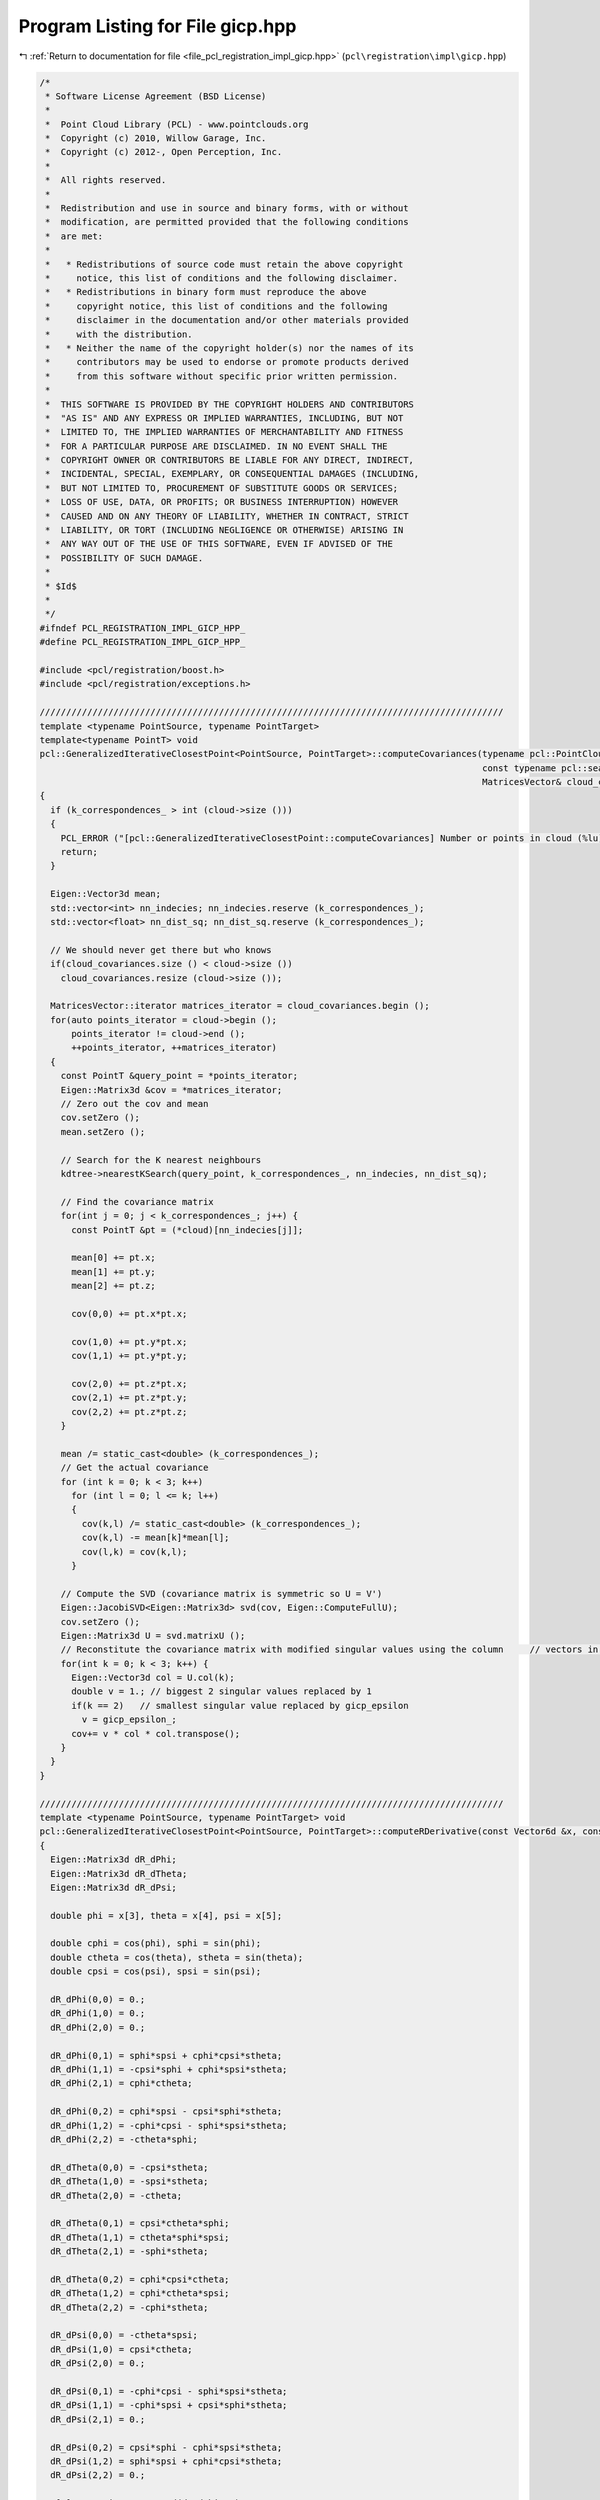 
.. _program_listing_file_pcl_registration_impl_gicp.hpp:

Program Listing for File gicp.hpp
=================================

|exhale_lsh| :ref:`Return to documentation for file <file_pcl_registration_impl_gicp.hpp>` (``pcl\registration\impl\gicp.hpp``)

.. |exhale_lsh| unicode:: U+021B0 .. UPWARDS ARROW WITH TIP LEFTWARDS

.. code-block:: cpp

   /*
    * Software License Agreement (BSD License)
    *
    *  Point Cloud Library (PCL) - www.pointclouds.org
    *  Copyright (c) 2010, Willow Garage, Inc.
    *  Copyright (c) 2012-, Open Perception, Inc.
    *
    *  All rights reserved.
    *
    *  Redistribution and use in source and binary forms, with or without
    *  modification, are permitted provided that the following conditions
    *  are met:
    *
    *   * Redistributions of source code must retain the above copyright
    *     notice, this list of conditions and the following disclaimer.
    *   * Redistributions in binary form must reproduce the above
    *     copyright notice, this list of conditions and the following
    *     disclaimer in the documentation and/or other materials provided
    *     with the distribution.
    *   * Neither the name of the copyright holder(s) nor the names of its
    *     contributors may be used to endorse or promote products derived
    *     from this software without specific prior written permission.
    *
    *  THIS SOFTWARE IS PROVIDED BY THE COPYRIGHT HOLDERS AND CONTRIBUTORS
    *  "AS IS" AND ANY EXPRESS OR IMPLIED WARRANTIES, INCLUDING, BUT NOT
    *  LIMITED TO, THE IMPLIED WARRANTIES OF MERCHANTABILITY AND FITNESS
    *  FOR A PARTICULAR PURPOSE ARE DISCLAIMED. IN NO EVENT SHALL THE
    *  COPYRIGHT OWNER OR CONTRIBUTORS BE LIABLE FOR ANY DIRECT, INDIRECT,
    *  INCIDENTAL, SPECIAL, EXEMPLARY, OR CONSEQUENTIAL DAMAGES (INCLUDING,
    *  BUT NOT LIMITED TO, PROCUREMENT OF SUBSTITUTE GOODS OR SERVICES;
    *  LOSS OF USE, DATA, OR PROFITS; OR BUSINESS INTERRUPTION) HOWEVER
    *  CAUSED AND ON ANY THEORY OF LIABILITY, WHETHER IN CONTRACT, STRICT
    *  LIABILITY, OR TORT (INCLUDING NEGLIGENCE OR OTHERWISE) ARISING IN
    *  ANY WAY OUT OF THE USE OF THIS SOFTWARE, EVEN IF ADVISED OF THE
    *  POSSIBILITY OF SUCH DAMAGE.
    *
    * $Id$
    *
    */
   #ifndef PCL_REGISTRATION_IMPL_GICP_HPP_
   #define PCL_REGISTRATION_IMPL_GICP_HPP_
   
   #include <pcl/registration/boost.h>
   #include <pcl/registration/exceptions.h>
   
   ////////////////////////////////////////////////////////////////////////////////////////
   template <typename PointSource, typename PointTarget>
   template<typename PointT> void
   pcl::GeneralizedIterativeClosestPoint<PointSource, PointTarget>::computeCovariances(typename pcl::PointCloud<PointT>::ConstPtr cloud,
                                                                                       const typename pcl::search::KdTree<PointT>::Ptr kdtree,
                                                                                       MatricesVector& cloud_covariances)
   {
     if (k_correspondences_ > int (cloud->size ()))
     {
       PCL_ERROR ("[pcl::GeneralizedIterativeClosestPoint::computeCovariances] Number or points in cloud (%lu) is less than k_correspondences_ (%lu)!\n", cloud->size (), k_correspondences_);
       return;
     }
   
     Eigen::Vector3d mean;
     std::vector<int> nn_indecies; nn_indecies.reserve (k_correspondences_);
     std::vector<float> nn_dist_sq; nn_dist_sq.reserve (k_correspondences_);
   
     // We should never get there but who knows
     if(cloud_covariances.size () < cloud->size ())
       cloud_covariances.resize (cloud->size ());
   
     MatricesVector::iterator matrices_iterator = cloud_covariances.begin ();
     for(auto points_iterator = cloud->begin ();
         points_iterator != cloud->end ();
         ++points_iterator, ++matrices_iterator)
     {
       const PointT &query_point = *points_iterator;
       Eigen::Matrix3d &cov = *matrices_iterator;
       // Zero out the cov and mean
       cov.setZero ();
       mean.setZero ();
   
       // Search for the K nearest neighbours
       kdtree->nearestKSearch(query_point, k_correspondences_, nn_indecies, nn_dist_sq);
   
       // Find the covariance matrix
       for(int j = 0; j < k_correspondences_; j++) {
         const PointT &pt = (*cloud)[nn_indecies[j]];
   
         mean[0] += pt.x;
         mean[1] += pt.y;
         mean[2] += pt.z;
   
         cov(0,0) += pt.x*pt.x;
   
         cov(1,0) += pt.y*pt.x;
         cov(1,1) += pt.y*pt.y;
   
         cov(2,0) += pt.z*pt.x;
         cov(2,1) += pt.z*pt.y;
         cov(2,2) += pt.z*pt.z;
       }
   
       mean /= static_cast<double> (k_correspondences_);
       // Get the actual covariance
       for (int k = 0; k < 3; k++)
         for (int l = 0; l <= k; l++)
         {
           cov(k,l) /= static_cast<double> (k_correspondences_);
           cov(k,l) -= mean[k]*mean[l];
           cov(l,k) = cov(k,l);
         }
   
       // Compute the SVD (covariance matrix is symmetric so U = V')
       Eigen::JacobiSVD<Eigen::Matrix3d> svd(cov, Eigen::ComputeFullU);
       cov.setZero ();
       Eigen::Matrix3d U = svd.matrixU ();
       // Reconstitute the covariance matrix with modified singular values using the column     // vectors in V.
       for(int k = 0; k < 3; k++) {
         Eigen::Vector3d col = U.col(k);
         double v = 1.; // biggest 2 singular values replaced by 1
         if(k == 2)   // smallest singular value replaced by gicp_epsilon
           v = gicp_epsilon_;
         cov+= v * col * col.transpose();
       }
     }
   }
   
   ////////////////////////////////////////////////////////////////////////////////////////
   template <typename PointSource, typename PointTarget> void
   pcl::GeneralizedIterativeClosestPoint<PointSource, PointTarget>::computeRDerivative(const Vector6d &x, const Eigen::Matrix3d &R, Vector6d& g) const
   {
     Eigen::Matrix3d dR_dPhi;
     Eigen::Matrix3d dR_dTheta;
     Eigen::Matrix3d dR_dPsi;
   
     double phi = x[3], theta = x[4], psi = x[5];
   
     double cphi = cos(phi), sphi = sin(phi);
     double ctheta = cos(theta), stheta = sin(theta);
     double cpsi = cos(psi), spsi = sin(psi);
   
     dR_dPhi(0,0) = 0.;
     dR_dPhi(1,0) = 0.;
     dR_dPhi(2,0) = 0.;
   
     dR_dPhi(0,1) = sphi*spsi + cphi*cpsi*stheta;
     dR_dPhi(1,1) = -cpsi*sphi + cphi*spsi*stheta;
     dR_dPhi(2,1) = cphi*ctheta;
   
     dR_dPhi(0,2) = cphi*spsi - cpsi*sphi*stheta;
     dR_dPhi(1,2) = -cphi*cpsi - sphi*spsi*stheta;
     dR_dPhi(2,2) = -ctheta*sphi;
   
     dR_dTheta(0,0) = -cpsi*stheta;
     dR_dTheta(1,0) = -spsi*stheta;
     dR_dTheta(2,0) = -ctheta;
   
     dR_dTheta(0,1) = cpsi*ctheta*sphi;
     dR_dTheta(1,1) = ctheta*sphi*spsi;
     dR_dTheta(2,1) = -sphi*stheta;
   
     dR_dTheta(0,2) = cphi*cpsi*ctheta;
     dR_dTheta(1,2) = cphi*ctheta*spsi;
     dR_dTheta(2,2) = -cphi*stheta;
   
     dR_dPsi(0,0) = -ctheta*spsi;
     dR_dPsi(1,0) = cpsi*ctheta;
     dR_dPsi(2,0) = 0.;
   
     dR_dPsi(0,1) = -cphi*cpsi - sphi*spsi*stheta;
     dR_dPsi(1,1) = -cphi*spsi + cpsi*sphi*stheta;
     dR_dPsi(2,1) = 0.;
   
     dR_dPsi(0,2) = cpsi*sphi - cphi*spsi*stheta;
     dR_dPsi(1,2) = sphi*spsi + cphi*cpsi*stheta;
     dR_dPsi(2,2) = 0.;
   
     g[3] = matricesInnerProd(dR_dPhi, R);
     g[4] = matricesInnerProd(dR_dTheta, R);
     g[5] = matricesInnerProd(dR_dPsi, R);
   }
   
   ////////////////////////////////////////////////////////////////////////////////////////
   template <typename PointSource, typename PointTarget> void
   pcl::GeneralizedIterativeClosestPoint<PointSource, PointTarget>::estimateRigidTransformationBFGS (const PointCloudSource &cloud_src,
                                                                                                     const std::vector<int> &indices_src,
                                                                                                     const PointCloudTarget &cloud_tgt,
                                                                                                     const std::vector<int> &indices_tgt,
                                                                                                     Eigen::Matrix4f &transformation_matrix)
   {
     if (indices_src.size () < 4)     // need at least 4 samples
     {
       PCL_THROW_EXCEPTION (NotEnoughPointsException,
                            "[pcl::GeneralizedIterativeClosestPoint::estimateRigidTransformationBFGS] Need at least 4 points to estimate a transform! Source and target have " << indices_src.size () << " points!");
       return;
     }
     // Set the initial solution
     Vector6d x = Vector6d::Zero ();
     x[0] = transformation_matrix (0,3);
     x[1] = transformation_matrix (1,3);
     x[2] = transformation_matrix (2,3);
     x[3] = atan2 (transformation_matrix (2,1), transformation_matrix (2,2));
     x[4] = asin (-transformation_matrix (2,0));
     x[5] = atan2 (transformation_matrix (1,0), transformation_matrix (0,0));
   
     // Set temporary pointers
     tmp_src_ = &cloud_src;
     tmp_tgt_ = &cloud_tgt;
     tmp_idx_src_ = &indices_src;
     tmp_idx_tgt_ = &indices_tgt;
   
     // Optimize using forward-difference approximation LM
     const double gradient_tol = 1e-2;
     OptimizationFunctorWithIndices functor(this);
     BFGS<OptimizationFunctorWithIndices> bfgs (functor);
     bfgs.parameters.sigma = 0.01;
     bfgs.parameters.rho = 0.01;
     bfgs.parameters.tau1 = 9;
     bfgs.parameters.tau2 = 0.05;
     bfgs.parameters.tau3 = 0.5;
     bfgs.parameters.order = 3;
   
     int inner_iterations_ = 0;
     int result = bfgs.minimizeInit (x);
     result = BFGSSpace::Running;
     do
     {
       inner_iterations_++;
       result = bfgs.minimizeOneStep (x);
       if(result)
       {
         break;
       }
       result = bfgs.testGradient(gradient_tol);
     } while(result == BFGSSpace::Running && inner_iterations_ < max_inner_iterations_);
     if(result == BFGSSpace::NoProgress || result == BFGSSpace::Success || inner_iterations_ == max_inner_iterations_)
     {
       PCL_DEBUG ("[pcl::registration::TransformationEstimationBFGS::estimateRigidTransformation]");
       PCL_DEBUG ("BFGS solver finished with exit code %i \n", result);
       transformation_matrix.setIdentity();
       applyState(transformation_matrix, x);
     }
     else
       PCL_THROW_EXCEPTION(SolverDidntConvergeException,
                           "[pcl::" << getClassName () << "::TransformationEstimationBFGS::estimateRigidTransformation] BFGS solver didn't converge!");
   }
   
   ////////////////////////////////////////////////////////////////////////////////////////
   template <typename PointSource, typename PointTarget> inline double
   pcl::GeneralizedIterativeClosestPoint<PointSource, PointTarget>::OptimizationFunctorWithIndices::operator() (const Vector6d& x)
   {
     Eigen::Matrix4f transformation_matrix = gicp_->base_transformation_;
     gicp_->applyState(transformation_matrix, x);
     double f = 0;
     int m = static_cast<int> (gicp_->tmp_idx_src_->size ());
     for (int i = 0; i < m; ++i)
     {
       // The last coordinate, p_src[3] is guaranteed to be set to 1.0 in registration.hpp
       Vector4fMapConst p_src = gicp_->tmp_src_->points[(*gicp_->tmp_idx_src_)[i]].getVector4fMap ();
       // The last coordinate, p_tgt[3] is guaranteed to be set to 1.0 in registration.hpp
       Vector4fMapConst p_tgt = gicp_->tmp_tgt_->points[(*gicp_->tmp_idx_tgt_)[i]].getVector4fMap ();
       Eigen::Vector4f pp (transformation_matrix * p_src);
       // Estimate the distance (cost function)
       // The last coordinate is still guaranteed to be set to 1.0
       Eigen::Vector3d res(pp[0] - p_tgt[0], pp[1] - p_tgt[1], pp[2] - p_tgt[2]);
       Eigen::Vector3d temp (gicp_->mahalanobis((*gicp_->tmp_idx_src_)[i]) * res);
       //increment= res'*temp/num_matches = temp'*M*temp/num_matches (we postpone 1/num_matches after the loop closes)
       f+= double(res.transpose() * temp);
     }
     return f/m;
   }
   
   ////////////////////////////////////////////////////////////////////////////////////////
   template <typename PointSource, typename PointTarget> inline void
   pcl::GeneralizedIterativeClosestPoint<PointSource, PointTarget>::OptimizationFunctorWithIndices::df (const Vector6d& x, Vector6d& g)
   {
     Eigen::Matrix4f transformation_matrix = gicp_->base_transformation_;
     gicp_->applyState(transformation_matrix, x);
     //Zero out g
     g.setZero ();
     //Eigen::Vector3d g_t = g.head<3> ();
     Eigen::Matrix3d R = Eigen::Matrix3d::Zero ();
     int m = static_cast<int> (gicp_->tmp_idx_src_->size ());
     for (int i = 0; i < m; ++i)
     {
       // The last coordinate, p_src[3] is guaranteed to be set to 1.0 in registration.hpp
       Vector4fMapConst p_src = gicp_->tmp_src_->points[(*gicp_->tmp_idx_src_)[i]].getVector4fMap ();
       // The last coordinate, p_tgt[3] is guaranteed to be set to 1.0 in registration.hpp
       Vector4fMapConst p_tgt = gicp_->tmp_tgt_->points[(*gicp_->tmp_idx_tgt_)[i]].getVector4fMap ();
   
       Eigen::Vector4f pp (transformation_matrix * p_src);
       // The last coordinate is still guaranteed to be set to 1.0
       Eigen::Vector3d res (pp[0] - p_tgt[0], pp[1] - p_tgt[1], pp[2] - p_tgt[2]);
       // temp = M*res
       Eigen::Vector3d temp (gicp_->mahalanobis ((*gicp_->tmp_idx_src_)[i]) * res);
       // Increment translation gradient
       // g.head<3> ()+= 2*M*res/num_matches (we postpone 2/num_matches after the loop closes)
       g.head<3> ()+= temp;
       // Increment rotation gradient
       pp = gicp_->base_transformation_ * p_src;
       Eigen::Vector3d p_src3 (pp[0], pp[1], pp[2]);
       R+= p_src3 * temp.transpose();
     }
     g.head<3> ()*= 2.0/m;
     R*= 2.0/m;
     gicp_->computeRDerivative(x, R, g);
   }
   
   ////////////////////////////////////////////////////////////////////////////////////////
   template <typename PointSource, typename PointTarget> inline void
   pcl::GeneralizedIterativeClosestPoint<PointSource, PointTarget>::OptimizationFunctorWithIndices::fdf (const Vector6d& x, double& f, Vector6d& g)
   {
     Eigen::Matrix4f transformation_matrix = gicp_->base_transformation_;
     gicp_->applyState(transformation_matrix, x);
     f = 0;
     g.setZero ();
     Eigen::Matrix3d R = Eigen::Matrix3d::Zero ();
     const int m = static_cast<const int> (gicp_->tmp_idx_src_->size ());
     for (int i = 0; i < m; ++i)
     {
       // The last coordinate, p_src[3] is guaranteed to be set to 1.0 in registration.hpp
       Vector4fMapConst p_src = gicp_->tmp_src_->points[(*gicp_->tmp_idx_src_)[i]].getVector4fMap ();
       // The last coordinate, p_tgt[3] is guaranteed to be set to 1.0 in registration.hpp
       Vector4fMapConst p_tgt = gicp_->tmp_tgt_->points[(*gicp_->tmp_idx_tgt_)[i]].getVector4fMap ();
       Eigen::Vector4f pp (transformation_matrix * p_src);
       // The last coordinate is still guaranteed to be set to 1.0
       Eigen::Vector3d res (pp[0] - p_tgt[0], pp[1] - p_tgt[1], pp[2] - p_tgt[2]);
       // temp = M*res
       Eigen::Vector3d temp (gicp_->mahalanobis((*gicp_->tmp_idx_src_)[i]) * res);
       // Increment total error
       f+= double(res.transpose() * temp);
       // Increment translation gradient
       // g.head<3> ()+= 2*M*res/num_matches (we postpone 2/num_matches after the loop closes)
       g.head<3> ()+= temp;
       pp = gicp_->base_transformation_ * p_src;
       Eigen::Vector3d p_src3 (pp[0], pp[1], pp[2]);
       // Increment rotation gradient
       R+= p_src3 * temp.transpose();
     }
     f/= double(m);
     g.head<3> ()*= double(2.0/m);
     R*= 2.0/m;
     gicp_->computeRDerivative(x, R, g);
   }
   
   ////////////////////////////////////////////////////////////////////////////////////////
   template <typename PointSource, typename PointTarget> inline void
   pcl::GeneralizedIterativeClosestPoint<PointSource, PointTarget>::computeTransformation (PointCloudSource &output, const Eigen::Matrix4f& guess)
   {
     pcl::IterativeClosestPoint<PointSource, PointTarget>::initComputeReciprocal ();
     using namespace std;
     // Difference between consecutive transforms
     double delta = 0;
     // Get the size of the target
     const size_t N = indices_->size ();
     // Set the mahalanobis matrices to identity
     mahalanobis_.resize (N, Eigen::Matrix3d::Identity ());
     // Compute target cloud covariance matrices
     if ((!target_covariances_) || (target_covariances_->empty ()))
     {
       target_covariances_.reset (new MatricesVector);  
       computeCovariances<PointTarget> (target_, tree_, *target_covariances_);
     }
     // Compute input cloud covariance matrices
     if ((!input_covariances_) || (input_covariances_->empty ()))
     {
       input_covariances_.reset (new MatricesVector);
       computeCovariances<PointSource> (input_, tree_reciprocal_, *input_covariances_);
     }
   
     base_transformation_ = Eigen::Matrix4f::Identity();
     nr_iterations_ = 0;
     converged_ = false;
     double dist_threshold = corr_dist_threshold_ * corr_dist_threshold_;
     std::vector<int> nn_indices (1);
     std::vector<float> nn_dists (1);
   
     pcl::transformPointCloud(output, output, guess);
   
     while(!converged_)
     {
       size_t cnt = 0;
       std::vector<int> source_indices (indices_->size ());
       std::vector<int> target_indices (indices_->size ());
   
       // guess corresponds to base_t and transformation_ to t
       Eigen::Matrix4d transform_R = Eigen::Matrix4d::Zero ();
       for(size_t i = 0; i < 4; i++)
         for(size_t j = 0; j < 4; j++)
           for(size_t k = 0; k < 4; k++)
             transform_R(i,j)+= double(transformation_(i,k)) * double(guess(k,j));
   
       Eigen::Matrix3d R = transform_R.topLeftCorner<3,3> ();
   
       for (size_t i = 0; i < N; i++)
       {
         PointSource query = output[i];
         query.getVector4fMap () = transformation_ * query.getVector4fMap ();
   
         if (!searchForNeighbors (query, nn_indices, nn_dists))
         {
           PCL_ERROR ("[pcl::%s::computeTransformation] Unable to find a nearest neighbor in the target dataset for point %d in the source!\n", getClassName ().c_str (), (*indices_)[i]);
           return;
         }
   
         // Check if the distance to the nearest neighbor is smaller than the user imposed threshold
         if (nn_dists[0] < dist_threshold)
         {
           Eigen::Matrix3d &C1 = (*input_covariances_)[i];
           Eigen::Matrix3d &C2 = (*target_covariances_)[nn_indices[0]];
           Eigen::Matrix3d &M = mahalanobis_[i];
           // M = R*C1
           M = R * C1;
           // temp = M*R' + C2 = R*C1*R' + C2
           Eigen::Matrix3d temp = M * R.transpose();
           temp+= C2;
           // M = temp^-1
           M = temp.inverse ();
           source_indices[cnt] = static_cast<int> (i);
           target_indices[cnt] = nn_indices[0];
           cnt++;
         }
       }
       // Resize to the actual number of valid correspondences
       source_indices.resize(cnt); target_indices.resize(cnt);
       /* optimize transformation using the current assignment and Mahalanobis metrics*/
       previous_transformation_ = transformation_;
       //optimization right here
       try
       {
         rigid_transformation_estimation_(output, source_indices, *target_, target_indices, transformation_);
         /* compute the delta from this iteration */
         delta = 0.;
         for(int k = 0; k < 4; k++) {
           for(int l = 0; l < 4; l++) {
             double ratio = 1;
             if(k < 3 && l < 3) // rotation part of the transform
               ratio = 1./rotation_epsilon_;
             else
               ratio = 1./transformation_epsilon_;
             double c_delta = ratio*fabs(previous_transformation_(k,l) - transformation_(k,l));
             if(c_delta > delta)
               delta = c_delta;
           }
         }
       }
       catch (PCLException &e)
       {
         PCL_DEBUG ("[pcl::%s::computeTransformation] Optimization issue %s\n", getClassName ().c_str (), e.what ());
         break;
       }
       nr_iterations_++;
       // Check for convergence
       if (nr_iterations_ >= max_iterations_ || delta < 1)
       {
         converged_ = true;
         previous_transformation_ = transformation_;
         PCL_DEBUG ("[pcl::%s::computeTransformation] Convergence reached. Number of iterations: %d out of %d. Transformation difference: %f\n",
                    getClassName ().c_str (), nr_iterations_, max_iterations_, (transformation_ - previous_transformation_).array ().abs ().sum ());
       }
       else
         PCL_DEBUG ("[pcl::%s::computeTransformation] Convergence failed\n", getClassName ().c_str ());
     }
     final_transformation_ = previous_transformation_ * guess;
   
     // Transform the point cloud
     pcl::transformPointCloud (*input_, output, final_transformation_);
   }
   
   template <typename PointSource, typename PointTarget> void
   pcl::GeneralizedIterativeClosestPoint<PointSource, PointTarget>::applyState(Eigen::Matrix4f &t, const Vector6d& x) const
   {
     // !!! CAUTION Stanford GICP uses the Z Y X euler angles convention
     Eigen::Matrix3f R;
     R = Eigen::AngleAxisf (static_cast<float> (x[5]), Eigen::Vector3f::UnitZ ())
       * Eigen::AngleAxisf (static_cast<float> (x[4]), Eigen::Vector3f::UnitY ())
       * Eigen::AngleAxisf (static_cast<float> (x[3]), Eigen::Vector3f::UnitX ());
     t.topLeftCorner<3,3> ().matrix () = R * t.topLeftCorner<3,3> ().matrix ();
     Eigen::Vector4f T (static_cast<float> (x[0]), static_cast<float> (x[1]), static_cast<float> (x[2]), 0.0f);
     t.col (3) += T;
   }
   
   #endif //PCL_REGISTRATION_IMPL_GICP_HPP_
